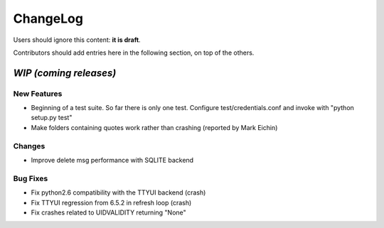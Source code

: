 =========
ChangeLog
=========

Users should ignore this content: **it is draft**.

Contributors should add entries here in the following section, on top of the
others.

`WIP (coming releases)`
=======================

New Features
------------

* Beginning of a test suite. So far there is only one test. Configure
  test/credentials.conf and invoke with "python setup.py test"

* Make folders containing quotes work rather than crashing
  (reported by Mark Eichin)

Changes
-------

* Improve delete msg performance with SQLITE backend

Bug Fixes
---------

* Fix python2.6 compatibility with the TTYUI backend (crash)
* Fix TTYUI regression from 6.5.2 in refresh loop (crash)
* Fix crashes related to UIDVALIDITY returning "None"
